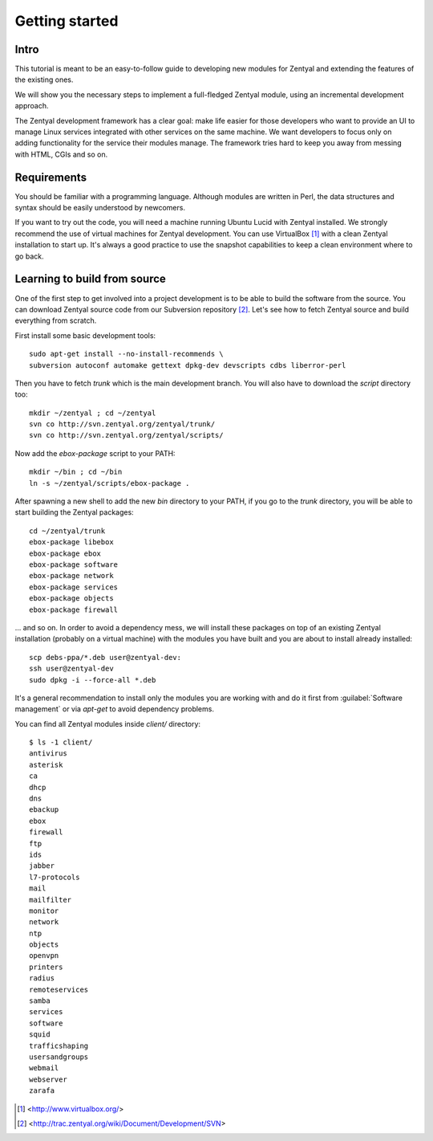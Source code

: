 ===============
Getting started
===============

Intro
=====

This tutorial is meant to be an easy-to-follow guide to developing new modules
for Zentyal and extending the features of the existing ones.

We will show you the necessary steps to implement a full-fledged Zentyal
module, using an incremental development approach.

The Zentyal development framework has a clear goal: make life easier for those
developers who want to provide an UI to manage Linux services integrated with
other services on the same machine. We want developers to focus only on adding
functionality for the service their modules manage. The framework tries hard
to keep you away from messing with HTML, CGIs and so on.

Requirements
============

You should be familiar with a programming language. Although modules are
written in Perl, the data structures and syntax should be easily understood by
newcomers.

If you want to try out the code, you will need a machine running Ubuntu Lucid
with Zentyal installed. We strongly recommend the use of virtual machines for
Zentyal development. You can use VirtualBox [#]_ with a clean Zentyal
installation to start up. It's always a good practice to use the snapshot
capabilities to keep a clean environment where to go back.

Learning to build from source
=============================

One of the first step to get involved into a project development is to be able
to build the software from the source. You can download Zentyal source code
from our Subversion repository [#]_. Let's see how to fetch Zentyal source and
build everything from scratch.

First install some basic development tools::

    sudo apt-get install --no-install-recommends \
    subversion autoconf automake gettext dpkg-dev devscripts cdbs liberror-perl

Then you have to fetch *trunk* which is the main development branch. You will also
have to download the *script* directory too::

    mkdir ~/zentyal ; cd ~/zentyal
    svn co http://svn.zentyal.org/zentyal/trunk/
    svn co http://svn.zentyal.org/zentyal/scripts/

Now add the *ebox-package* script to your PATH::

    mkdir ~/bin ; cd ~/bin
    ln -s ~/zentyal/scripts/ebox-package .

After spawning a new shell to add the new *bin* directory to your PATH, if you
go to the *trunk* directory, you will be able to start building the Zentyal
packages::

    cd ~/zentyal/trunk
    ebox-package libebox
    ebox-package ebox
    ebox-package software
    ebox-package network
    ebox-package services
    ebox-package objects
    ebox-package firewall

... and so on. In order to avoid a dependency mess, we will install these
packages on top of an existing Zentyal installation (probably on a virtual
machine) with the modules you have built and you are about to install already
installed::

    scp debs-ppa/*.deb user@zentyal-dev:
    ssh user@zentyal-dev
    sudo dpkg -i --force-all *.deb

It's a general recommendation to install only the modules you are working with
and do it first from :guilabel:`Software management` or via *apt-get* to
avoid dependency problems.

You can find all Zentyal modules inside *client/* directory::

    $ ls -1 client/
    antivirus
    asterisk
    ca
    dhcp
    dns
    ebackup
    ebox
    firewall
    ftp
    ids
    jabber
    l7-protocols
    mail
    mailfilter
    monitor
    network
    ntp
    objects
    openvpn
    printers
    radius
    remoteservices
    samba
    services
    software
    squid
    trafficshaping
    usersandgroups
    webmail
    webserver
    zarafa
 
.. [#] <http://www.virtualbox.org/>
.. [#] <http://trac.zentyal.org/wiki/Document/Development/SVN>
